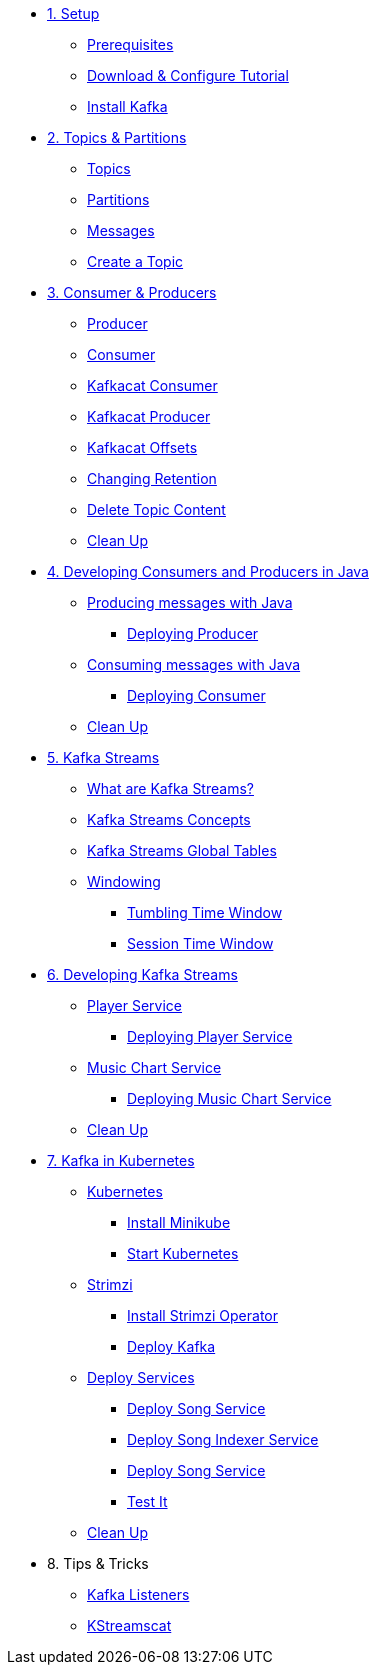 * xref:01-setup.adoc[1. Setup]
** xref:01-setup.adoc#prerequisite[Prerequisites]
** xref:01-setup.adoc#downloadconfiguresources[Download & Configure Tutorial]
** xref:01-setup.adoc#kafka[Install Kafka]

* xref:02-topics-partitions.adoc[2. Topics & Partitions]
** xref:02-topics-partitions.adoc#topics[Topics]
** xref:02-topics-partitions.adoc#partitions[Partitions]
** xref:02-topics-partitions.adoc#messages[Messages]
** xref:02-topics-partitions.adoc#topic-creation[Create a Topic]

* xref:03-consumers-producers.adoc[3. Consumer & Producers]
** xref:03-consumers-producers.adoc#producer[Producer]
** xref:03-consumers-producers.adoc#consumer[Consumer]
** xref:03-consumers-producers.adoc#consume-kafkacat[Kafkacat Consumer]
** xref:03-consumers-producers.adoc#produce-kafkacat[Kafkacat Producer]
** xref:03-consumers-producers.adoc#playingwithoffsets[Kafkacat Offsets]
** xref:03-consumers-producers.adoc#changingretention[Changing Retention]
** xref:03-consumers-producers.adoc#deletetopiccontent[Delete Topic Content]
** xref:03-consumers-producers.adoc#kafkacat-cleanup[Clean Up]

* xref:04-java-consumer-producer.adoc[4. Developing Consumers and Producers in Java]
** xref:04-java-consumer-producer.adoc#producer-java[Producing messages with Java]
*** xref:04-java-consumer-producer.adoc#deploying-producer[Deploying Producer]
** xref:04-java-consumer-producer.adoc#consumer-java[Consuming messages with Java]
*** xref:04-java-consumer-producer.adoc#deploying-consumer[Deploying Consumer]
** xref:04-java-consumer-producer.adoc#java-cleanup[Clean Up]

* xref:05-kstreams.adoc[5. Kafka Streams]
** xref:05-kstreams.adoc#whatkstreams[What are Kafka Streams?]
** xref:05-kstreams.adoc#kstreamsconcepts[Kafka Streams Concepts]
** xref:05-kstreams.adoc#kstreamscat-tables[Kafka Streams Global Tables]
** xref:05-kstreams.adoc#kstreamscat-windowing[Windowing]
*** xref:05-kstreams.adoc#kstreamscat-timewindow[Tumbling Time Window]
*** xref:05-kstreams.adoc#kstreamscat-sessiontimewindow[Session Time Window]

* xref:06-java-kstreams.adoc[6. Developing Kafka Streams]
** xref:06-java-kstreams.adoc#player-songs-java[Player Service]
*** xref:06-java-kstreams.adoc#deploying-player-app[Deploying Player Service]
** xref:06-java-kstreams.adoc#music-chart-java[Music Chart Service]
*** xref:06-java-kstreams.adoc#deploying-music-chart[Deploying Music Chart Service]
** xref:06-java-kstreams.adoc#kstreams-cleanup[Clean Up]

* xref:07-kubernetes.adoc[7. Kafka in Kubernetes]
** xref:07-kubernetes.adoc#kubernetes[Kubernetes]
*** xref:07-kubernetes.adoc#install-minikube[Install Minikube]
*** xref:07-kubernetes.adoc#start-kubernetes[Start Kubernetes]
** xref:07-kubernetes.adoc#strimzi[Strimzi]
*** xref:07-kubernetes.adoc#installing-crds[Install Strimzi Operator]
*** xref:07-kubernetes.adoc#deploy-kafka[Deploy Kafka]
** xref:07-kubernetes.adoc#deploy-service-strimzi[Deploy Services]
*** xref:07-kubernetes.adoc#kubernetes-song-app[Deploy Song Service]
*** xref:07-kubernetes.adoc#kubernetes-song-indexer-app[Deploy Song Indexer Service]
*** xref:07-kubernetes.adoc#kubernetes-song-app[Deploy Song Service]
*** xref:07-kubernetes.adoc#kubernetes-testing[Test It]
** xref:07-kubernetes.adoc#kubernetes-cleanup[Clean Up]

* 8. Tips & Tricks
** xref:08-kafka-listeners.adoc[Kafka Listeners]
** xref:08-kstreamscat.adoc[KStreamscat]